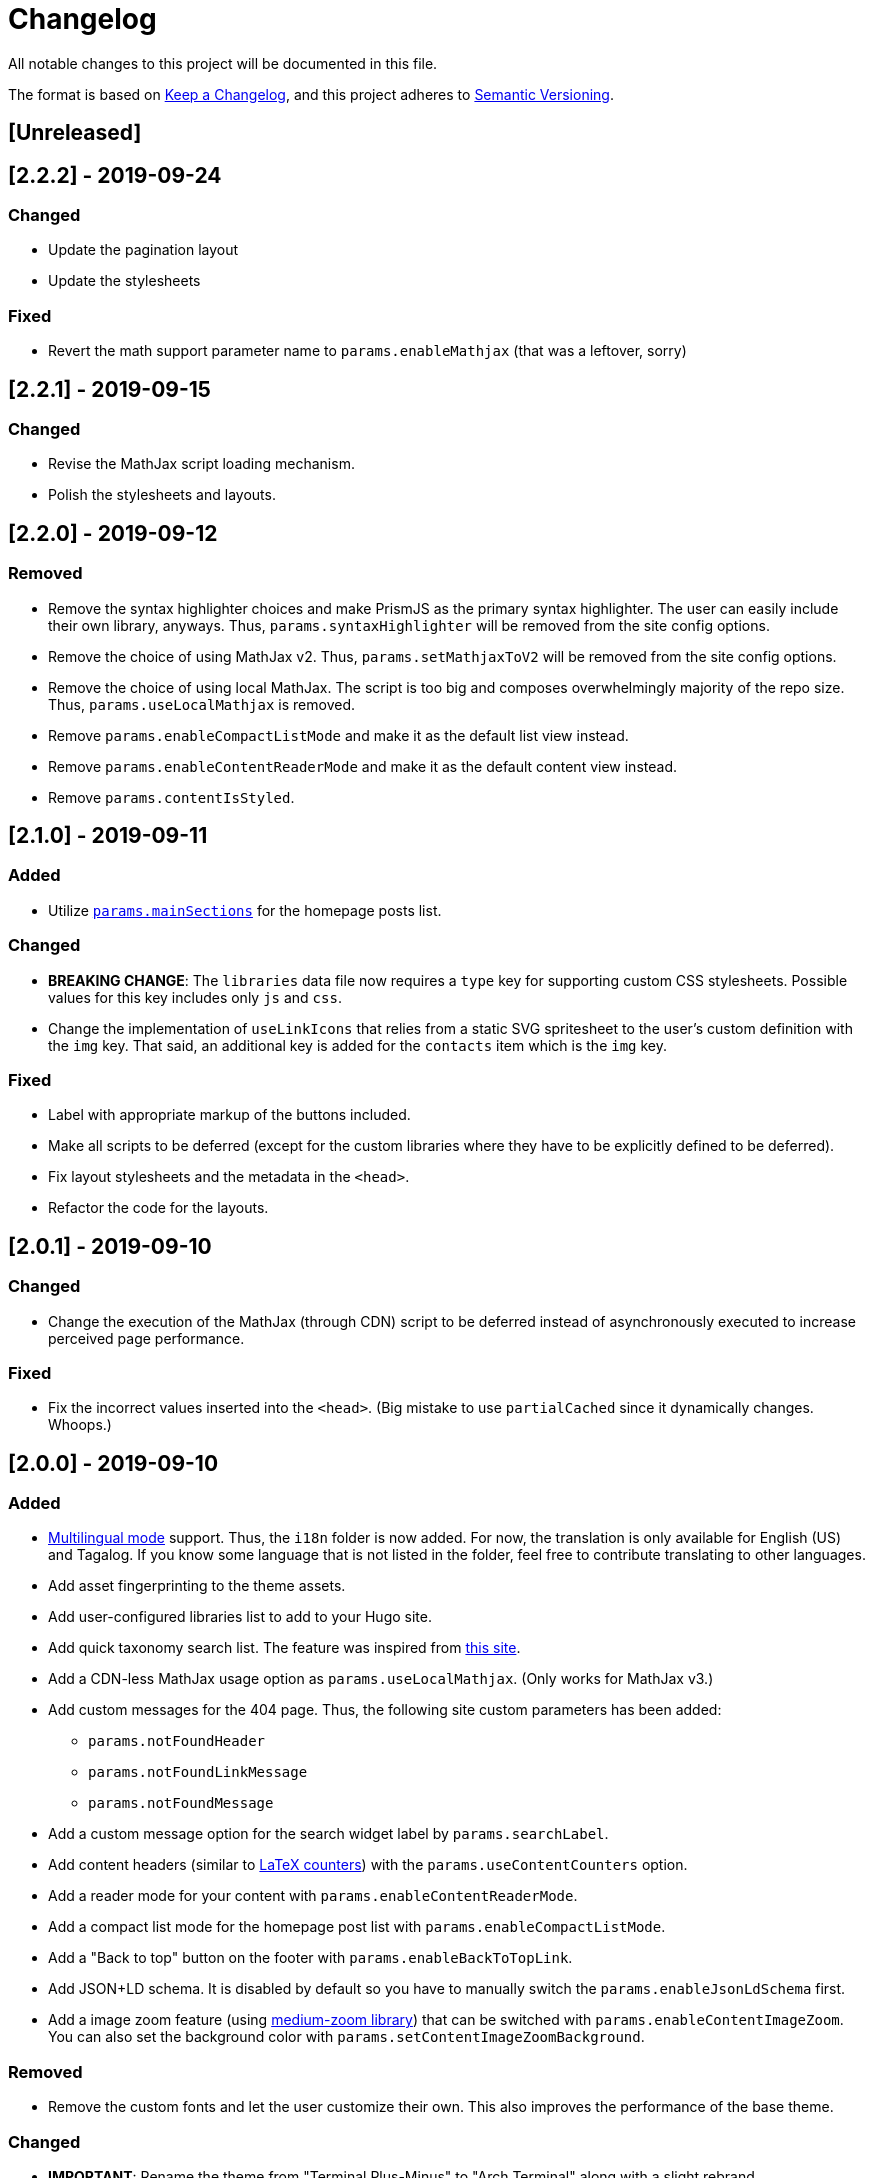 = Changelog

All notable changes to this project will be documented in this file.

The format is based on https://keepachangelog.com/en/1.0.0/[Keep a Changelog],
and this project adheres to https://semver.org/spec/v2.0.0.html[Semantic Versioning].

== [Unreleased] 




== [2.2.2] - 2019-09-24 
=== Changed 
* Update the pagination layout 
* Update the stylesheets 

=== Fixed 
* Revert the math support parameter name to `params.enableMathjax` (that was a leftover, sorry) 



== [2.2.1] - 2019-09-15
=== Changed
* Revise the MathJax script loading mechanism.
* Polish the stylesheets and layouts. 




== [2.2.0] - 2019-09-12
=== Removed 
* Remove the syntax highlighter choices and make PrismJS as the primary syntax highlighter. 
The user can easily include their own library, anyways. 
Thus, `params.syntaxHighlighter` will be removed from the site config options. 
* Remove the choice of using MathJax v2. 
Thus, `params.setMathjaxToV2` will be removed from the site config options. 
* Remove the choice of using local MathJax. 
The script is too big and composes overwhelmingly majority of the repo size. 
Thus, `params.useLocalMathjax` is removed. 
* Remove `params.enableCompactListMode` and make it as the default list view instead. 
* Remove `params.enableContentReaderMode` and make it as the default content view instead. 
* Remove `params.contentIsStyled`.




== [2.1.0] - 2019-09-11
=== Added 
* Utilize https://gohugo.io/functions/where/#mainsections[`params.mainSections`] 
for the homepage posts list. 

=== Changed 
* **BREAKING CHANGE**: The `libraries` data file now requires a `type` key for supporting custom CSS stylesheets. 
Possible values for this key includes only `js` and `css`. 
* Change the implementation of `useLinkIcons` that relies from a static SVG spritesheet to 
the user's custom definition with the `img` key. 
That said, an additional key is added for the `contacts` item which is the `img` key. 

=== Fixed 
* Label with appropriate markup of the buttons included. 
* Make all scripts to be deferred (except for the custom libraries where they have 
to be explicitly defined to be deferred). 
* Fix layout stylesheets and the metadata in the `<head>`.
* Refactor the code for the layouts. 




== [2.0.1] - 2019-09-10
=== Changed 
* Change the execution of the MathJax (through CDN) script to be deferred instead of
asynchronously executed to increase perceived page performance. 

=== Fixed 
* Fix the incorrect values inserted into the `<head>`. (Big mistake to use `partialCached` 
since it dynamically changes. Whoops.)



== [2.0.0] - 2019-09-10 
=== Added 
* https://gohugo.io/content-management/multilingual/[Multilingual mode] support. 
Thus, the `i18n` folder is now added. 
For now, the translation is only available for English (US) and Tagalog. 
If you know some language that is not listed in the folder, feel free to contribute translating to other languages. 
* Add asset fingerprinting to the theme assets. 
* Add user-configured libraries list to add to your Hugo site. 
* Add quick taxonomy search list. 
The feature was inspired from https://www.ii.com/[this site]. 
* Add a CDN-less MathJax usage option as `params.useLocalMathjax`. 
(Only works for MathJax v3.)
* Add custom messages for the 404 page. 
Thus, the following site custom parameters has been added:
** `params.notFoundHeader`
** `params.notFoundLinkMessage`
** `params.notFoundMessage` 
* Add a custom message option for the search widget label by `params.searchLabel`. 
* Add content headers (similar to 
https://en.wikibooks.org/wiki/LaTeX/Counters[LaTeX counters]) with the 
`params.useContentCounters` option. 
* Add a reader mode for your content with `params.enableContentReaderMode`. 
* Add a compact list mode for the homepage post list with `params.enableCompactListMode`. 
* Add a "Back to top" button on the footer with `params.enableBackToTopLink`. 
* Add JSON+LD schema. 
It is disabled by default so you have to manually switch the `params.enableJsonLdSchema` first. 
* Add a image zoom feature (using 
https://github.com/francoischalifour/medium-zoom[medium-zoom library]) that can be 
switched with `params.enableContentImageZoom`. 
You can also set the background color with `params.setContentImageZoomBackground`. 

=== Removed 
* Remove the custom fonts and let the user customize their own. 
This also improves the performance of the base theme. 

=== Changed 
* **IMPORTANT**: Rename the theme from "Terminal Plus-Minus" to "Arch Terminal" along 
with a slight rebrand. 
* **IMPORTANT**: Content pagination is now disabled by default. 
In effect, an additional site config option `params.enableContentPagination` has 
been added. 
* **BREAKING CHANGE**: Invert the setting to hide the posts instead of showing posts 
manually. 
Thus, `params.showPostsOnHome` have been replaced with `params.hidePostsOnHome`. 
* **BREAKING CHANGE**: Update the layout code for the 
https://github.com/gohugoio/hugo/releases/tag/v0.58.0[breaking changes at Hugo v0.58.0]. 
__Thus, the theme now requires Hugo v0.58.0.__ 
* **BREAKING CHANGE**: Change `params.enableSyntaxHighlighting` to 
`params.enableLazySyntaxHighlighting`. 
* **BREAKING CHANGE**: Remove `params.setMathjaxToV3` to be replaced with 
`params.setMathjaxToV2` since the theme will now use MathJax v3 by default. 
* Revise MathJax support (again) with the v2 replaced to v3 as the 
default MathJax version since MathJax v3 got the official production release. 
* Update the stylesheet to consider consistent and pleasant typography. 
One of the biggest change is the consideration of 
https://zellwk.com/blog/why-vertical-rhythms/[vertical rhythms] and the absence of 
the custom styles. 
* Twitter cards and OpenGraph schema are now disabled by default and has to be 
enabled with `params.enableTwitterCard` and `params.enableOpenGraphSchema` respectively. 

=== Fixed
* Update the SCSS load order to make the automatic second theming work. 
(I forgot that SCSS variables are imperative, not declarative.)
* Make the external scripts to run asynchronously to prevent DOM blocking and 
improve the performance of the site. 




== [1.4.0] - 2019-09-05
=== Added 
* Add a theme toggle switch (or dark mode toggle switch or whatever). 
Thus, additional variables in the default stylesheet config has been added. 
Please take a look at the link:../assets/scss/default.scss[default config] to 
see the added variables. 
* The toggle switch is disabled by default so the `params.enableThemeToggle` is 
added to the site configuration options list. 
* Add an option where the author wants to use MathJax v3 instead with `params.setMathjaxToV3` site option. 


=== Changed
* Reduce the font set for Fira Code and replaced it with a single 
https://developer.mozilla.org/en-US/docs/Web/CSS/CSS_Fonts/Variable_Fonts_Guide[variable font set]
in https://www.w3.org/TR/WOFF2/[WOFF2] format. 
* Update the default font stack is updated to ensure the look 
will be consistent since the 
https://caniuse.com/#search=variable%20fonts[support for variable fonts] is a bit rough. 
* Remove the `list` key requirement of `projects` and `contact` data file to being a 
list themselves. (I didn't know it's possible for YAML and TOML to contain an equivalent 
of a JSON array.)
* Make MathJax support disabled by default. 
With this effect, `params.enableMathjax` is added into the site config options.


=== Fixed 
* Revise the static search engine index to be used. 
It uses a new separate file named `index.search.json` though it'll require a new 
output format to use it to avoid conflicts with the JSON feeds. 




== [1.3.1] - 2019-09-03 
=== Fixed 
* The list template for the RSS and Atom feeds to be valid. (Just a very 
amateur mistake...)
* JavaScript code for the Disqus comments. (Seems using JavaScript template strings 
is a bit problematic with Hugo's templating system.)



== [1.3.0] - 2019-09-03 
=== Added 
* Support for RSS, Atom, and JSON feeds. 
** `params.feedLimit` parameter has been added to the site configuration for 
controlling the number of output for your feeds. 
** Related files can be found at `index.atom`, `index.json`, `index.rss` at the layout folder. 
** Feeds for list templates can be found at `_default/list.*` as well.

=== Changed
* `index.json` schema has been changed and as a result of supporting JSON feeds, it'll be 
used as the template for the https://jsonfeed.org/[JSON feed]. 
* Tweaked built-in search engine settings (thankfully, it only needs a few things to change). 

=== Fixed
* Disqus comments not showing up. 




== [1.2.1] - 2019-09-02 
=== Added
* `index.json` template that is mainly going to be used as a search engine index. 
* A search function that could be used without Algolia or any similar services 
(though not recommended for large sites).

=== Changed
* Revised the layout to be semantic and SEO-friendly like adding `rel` attributes 
to certain links. 
* Scripts are now concatenated using 
https://gohugo.io/hugo-pipes/bundling/[Hugo asset bundling] to reduce requests 
needed for the whole site. 
* Updated MathJax and Asciidoctor-based stylesheets. 




== [1.2.0] - 2019-09-02 
=== Added
* `index.json` template that is mainly going to be used as a search engine index. 
* A search function that could be used without Algolia or any similar services 
(though not recommended for large sites).

=== Changed
* Revised the layout to be semantic and SEO-friendly like adding `rel` attributes 
to certain links. 
* Scripts are now concatenated using 
https://gohugo.io/hugo-pipes/bundling/[Hugo asset bundling] to reduce requests 
needed for the whole site. 
* Updated MathJax and Asciidoctor-based stylesheets. 




== [1.1.1] - 2019-08-31 
=== Changed
* Corrected the SCSS configuration by migrating the default config to 
`default.scss` at SCSS assets folder (link:assets/scss[`assets/scss`]). 
* Revised the layouts. 




== [1.1.0] - 2019-08-30  
=== Added
* This changelog. ;p
* https://prismjs.com/plugins/keep-markup/[Keep Markup plugin] to 
https://prismjs.com/[PrismJS] to fix the Asciidoctor callouts and style them 
appropriately.
* Style to callouts for improved reader experience. 
* https://highlightjs.org/[`highlightjs`] is added as an additional syntax 
highlighter. 
* `syntaxHighlighter` site config option as setting the syntax highlighter. 
This time `highlightjs` is the default. 
* Sample articles made in both Asciidoctor and Markdown. (Demo will be out soon.)

=== Changed
* `syntaxHighlighting` name to `enableSyntaxHighlighting` for consistent option 
naming in the site configurations.
* Refactored some layouts.
* Moved the CSS files into their appropriate locations at `asset/css`. 
